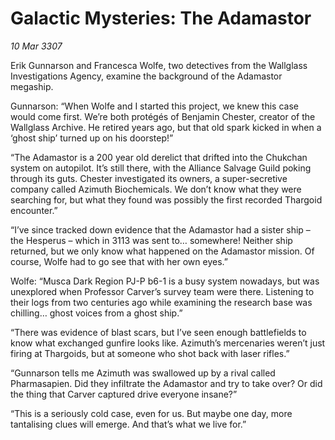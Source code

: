 * Galactic Mysteries: The Adamastor

/10 Mar 3307/

Erik Gunnarson and Francesca Wolfe, two detectives from the Wallglass Investigations Agency, examine the background of the Adamastor megaship. 

Gunnarson: “When Wolfe and I started this project, we knew this case would come first. We’re both protégés of Benjamin Chester, creator of the Wallglass Archive. He retired years ago, but that old spark kicked in when a ‘ghost ship’ turned up on his doorstep!” 

“The Adamastor is a 200 year old derelict that drifted into the Chukchan system on autopilot. It’s still there, with the Alliance Salvage Guild poking through its guts. Chester investigated its owners, a super-secretive company called Azimuth Biochemicals. We don’t know what they were searching for, but what they found was possibly the first recorded Thargoid encounter.” 

“I’ve since tracked down evidence that the Adamastor had a sister ship – the Hesperus – which in 3113 was sent to… somewhere! Neither ship returned, but we only know what happened on the Adamastor mission. Of course, Wolfe had to go see that with her own eyes.” 

Wolfe: “Musca Dark Region PJ-P b6-1 is a busy system nowadays, but was unexplored when Professor Carver’s survey team were there. Listening to their logs from two centuries ago while examining the research base was chilling… ghost voices from a ghost ship.” 

“There was evidence of blast scars, but I’ve seen enough battlefields to know what exchanged gunfire looks like. Azimuth’s mercenaries weren’t just firing at Thargoids, but at someone who shot back with laser rifles.” 

“Gunnarson tells me Azimuth was swallowed up by a rival called Pharmasapien. Did they infiltrate the Adamastor and try to take over? Or did the thing that Carver captured drive everyone insane?” 

“This is a seriously cold case, even for us. But maybe one day, more tantalising clues will emerge. And that’s what we live for.”